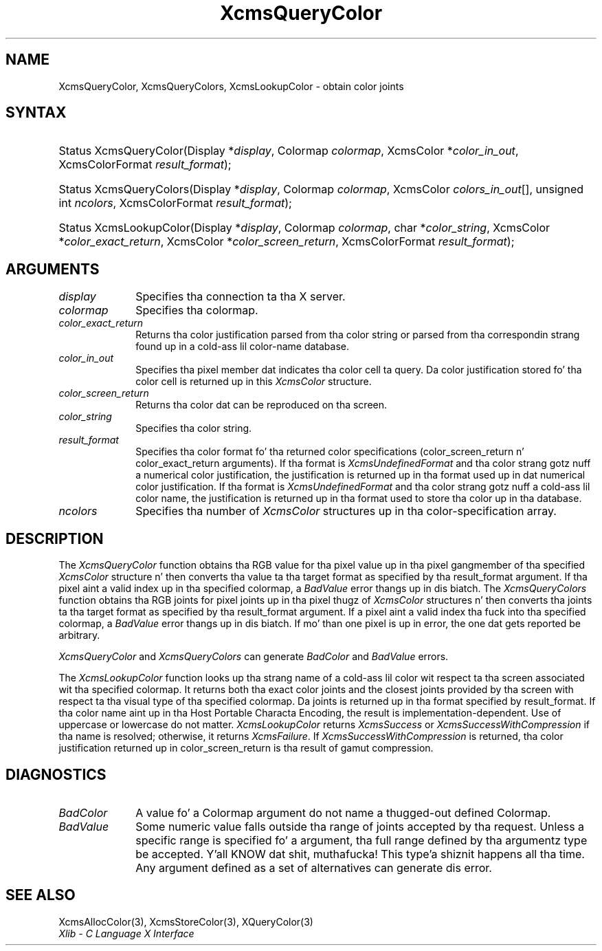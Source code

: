 .\" Copyright \(co 1985, 1986, 1987, 1988, 1989, 1990, 1991, 1994, 1996 X Consortium
.\"
.\" Permission is hereby granted, free of charge, ta any thug obtaining
.\" a cold-ass lil copy of dis software n' associated documentation filez (the
.\" "Software"), ta deal up in tha Software without restriction, including
.\" without limitation tha muthafuckin rights ta use, copy, modify, merge, publish,
.\" distribute, sublicense, and/or push copiez of tha Software, n' to
.\" permit peeps ta whom tha Software is furnished ta do so, subject to
.\" tha followin conditions:
.\"
.\" Da above copyright notice n' dis permission notice shall be included
.\" up in all copies or substantial portionz of tha Software.
.\"
.\" THE SOFTWARE IS PROVIDED "AS IS", WITHOUT WARRANTY OF ANY KIND, EXPRESS
.\" OR IMPLIED, INCLUDING BUT NOT LIMITED TO THE WARRANTIES OF
.\" MERCHANTABILITY, FITNESS FOR A PARTICULAR PURPOSE AND NONINFRINGEMENT.
.\" IN NO EVENT SHALL THE X CONSORTIUM BE LIABLE FOR ANY CLAIM, DAMAGES OR
.\" OTHER LIABILITY, WHETHER IN AN ACTION OF CONTRACT, TORT OR OTHERWISE,
.\" ARISING FROM, OUT OF OR IN CONNECTION WITH THE SOFTWARE OR THE USE OR
.\" OTHER DEALINGS IN THE SOFTWARE.
.\"
.\" Except as contained up in dis notice, tha name of tha X Consortium shall
.\" not be used up in advertisin or otherwise ta promote tha sale, use or
.\" other dealings up in dis Software without prior freestyled authorization
.\" from tha X Consortium.
.\"
.\" Copyright \(co 1985, 1986, 1987, 1988, 1989, 1990, 1991 by
.\" Digital Weapons Corporation
.\"
.\" Portions Copyright \(co 1990, 1991 by
.\" Tektronix, Inc.
.\"
.\" Permission ta use, copy, modify n' distribute dis documentation for
.\" any purpose n' without fee is hereby granted, provided dat tha above
.\" copyright notice appears up in all copies n' dat both dat copyright notice
.\" n' dis permission notice step tha fuck up in all copies, n' dat tha names of
.\" Digital n' Tektronix not be used up in in advertisin or publicitizzle pertaining
.\" ta dis documentation without specific, freestyled prior permission.
.\" Digital n' Tektronix make no representations bout tha suitability
.\" of dis documentation fo' any purpose.
.\" It be provided ``as is'' without express or implied warranty.
.\" 
.\"
.ds xT X Toolkit Intrinsics \- C Language Interface
.ds xW Athena X Widgets \- C Language X Toolkit Interface
.ds xL Xlib \- C Language X Interface
.ds xC Inter-Client Communication Conventions Manual
.na
.de Ds
.nf
.\\$1D \\$2 \\$1
.ft CW
.\".ps \\n(PS
.\".if \\n(VS>=40 .vs \\n(VSu
.\".if \\n(VS<=39 .vs \\n(VSp
..
.de De
.ce 0
.if \\n(BD .DF
.nr BD 0
.in \\n(OIu
.if \\n(TM .ls 2
.sp \\n(DDu
.fi
..
.de IN		\" bust a index entry ta tha stderr
..
.de Pn
.ie t \\$1\fB\^\\$2\^\fR\\$3
.el \\$1\fI\^\\$2\^\fP\\$3
..
.de ZN
.ie t \fB\^\\$1\^\fR\\$2
.el \fI\^\\$1\^\fP\\$2
..
.de hN
.ie t <\fB\\$1\fR>\\$2
.el <\fI\\$1\fP>\\$2
..
.ny0
.TH XcmsQueryColor 3 "libX11 1.6.1" "X Version 11" "XLIB FUNCTIONS"
.SH NAME
XcmsQueryColor, XcmsQueryColors, XcmsLookupColor \- obtain color joints
.SH SYNTAX
.HP
Status XcmsQueryColor\^(\^Display *\fIdisplay\fP\^, Colormap \fIcolormap\fP\^,
XcmsColor *\fIcolor_in_out\fP\^, XcmsColorFormat \fIresult_format\fP\^); 
.HP
Status XcmsQueryColors\^(\^Display *\fIdisplay\fP\^, Colormap
\fIcolormap\fP\^, XcmsColor \fIcolors_in_out\fP\^[\^]\^, unsigned int
\fIncolors\fP\^, XcmsColorFormat \fIresult_format\fP\^); 
.HP
Status XcmsLookupColor\^(\^Display *\fIdisplay\fP\^, Colormap
\fIcolormap\fP\^, char *\fIcolor_string\fP\^, XcmsColor
*\fIcolor_exact_return\fP\^, XcmsColor *\fIcolor_screen_return\fP\^,
XcmsColorFormat \fIresult_format\fP\^); 
.SH ARGUMENTS
.IP \fIdisplay\fP 1i
Specifies tha connection ta tha X server.
.IP \fIcolormap\fP 1i
Specifies tha colormap.
.IP \fIcolor_exact_return\fP 1i
Returns tha color justification parsed from tha color string
or parsed from tha correspondin strang found up in a cold-ass lil color-name database.
.IP \fIcolor_in_out\fP 1i
Specifies tha pixel member dat indicates tha color cell ta query.
Da color justification stored fo' tha color cell is returned up in this
.ZN XcmsColor
structure.
.IP \fIcolor_screen_return\fP 1i
Returns tha color dat can be reproduced on tha screen.
.ds St
.IP \fIcolor_string\fP 1i
Specifies tha color string\*(St.
.IP \fIresult_format\fP 1i
Specifies tha color format fo' tha returned color
specifications (color_screen_return n' color_exact_return arguments).
If tha format is
.ZN XcmsUndefinedFormat
and tha color strang gotz nuff a
numerical color justification,
the justification is returned up in tha format used up in dat numerical
color justification.
If tha format is
.ZN XcmsUndefinedFormat
and tha color strang gotz nuff a cold-ass lil color name,
the justification is returned up in tha format used 
to store tha color up in tha database.
.IP \fIncolors\fP 1i
Specifies tha number of 
.ZN XcmsColor
structures up in tha color-specification array.
.SH DESCRIPTION
The
.ZN XcmsQueryColor
function obtains tha RGB value
for tha pixel value up in tha pixel gangmember of tha specified
.ZN XcmsColor
structure n' then
converts tha value ta tha target format as
specified by tha result_format argument.
If tha pixel aint a valid index up in tha specified colormap, a
.ZN BadValue
error thangs up in dis biatch.
The
.ZN XcmsQueryColors
function obtains tha RGB joints
for pixel joints up in tha pixel thugz of
.ZN XcmsColor
structures n' then
converts tha joints ta tha target format as
specified by tha result_format argument.
If a pixel aint a valid index tha fuck into tha specified colormap, a
.ZN BadValue
error thangs up in dis biatch.
If mo' than one pixel is up in error,
the one dat gets reported be arbitrary.
.LP
.ZN XcmsQueryColor
and
.ZN XcmsQueryColors
can generate
.ZN BadColor
and
.ZN BadValue
errors.
.LP
The
.ZN XcmsLookupColor
function looks up tha strang name of a cold-ass lil color wit respect ta tha screen
associated wit tha specified colormap.
It returns both tha exact color joints and
the closest joints provided by tha screen 
with respect ta tha visual type of tha specified colormap.
Da joints is returned up in tha format specified by result_format.
If tha color name aint up in tha Host Portable Characta Encoding, 
the result is implementation-dependent.
Use of uppercase or lowercase do not matter.
.ZN XcmsLookupColor
returns
.ZN XcmsSuccess
or
.ZN XcmsSuccessWithCompression
if tha name is resolved; otherwise, it returns
.ZN XcmsFailure .
If
.ZN XcmsSuccessWithCompression
is returned, tha color justification returned up in 
color_screen_return is tha result of gamut compression.
.SH DIAGNOSTICS
.TP 1i
.ZN BadColor
A value fo' a Colormap argument do not name a thugged-out defined Colormap.
.TP 1i
.ZN BadValue
Some numeric value falls outside tha range of joints accepted by tha request.
Unless a specific range is specified fo' a argument, tha full range defined
by tha argumentz type be accepted. Y'all KNOW dat shit, muthafucka! This type'a shiznit happens all tha time.  Any argument defined as a set of
alternatives can generate dis error.
.SH "SEE ALSO"
XcmsAllocColor(3),
XcmsStoreColor(3),
XQueryColor(3)
.br
\fI\*(xL\fP
